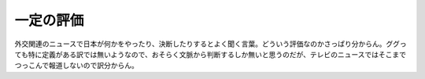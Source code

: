 一定の評価
==========

外交関連のニュースで日本が何かをやったり、決断したりするとよく聞く言葉。どういう評価なのかさっぱり分からん。ググっても特に定義がある訳では無いようなので、おそらく文脈から判断するしか無いと思うのだが、テレビのニュースではそこまでつっこんで報道しないので訳分からん。






.. author:: default
.. categories:: nonsense
.. tags::
.. comments::
